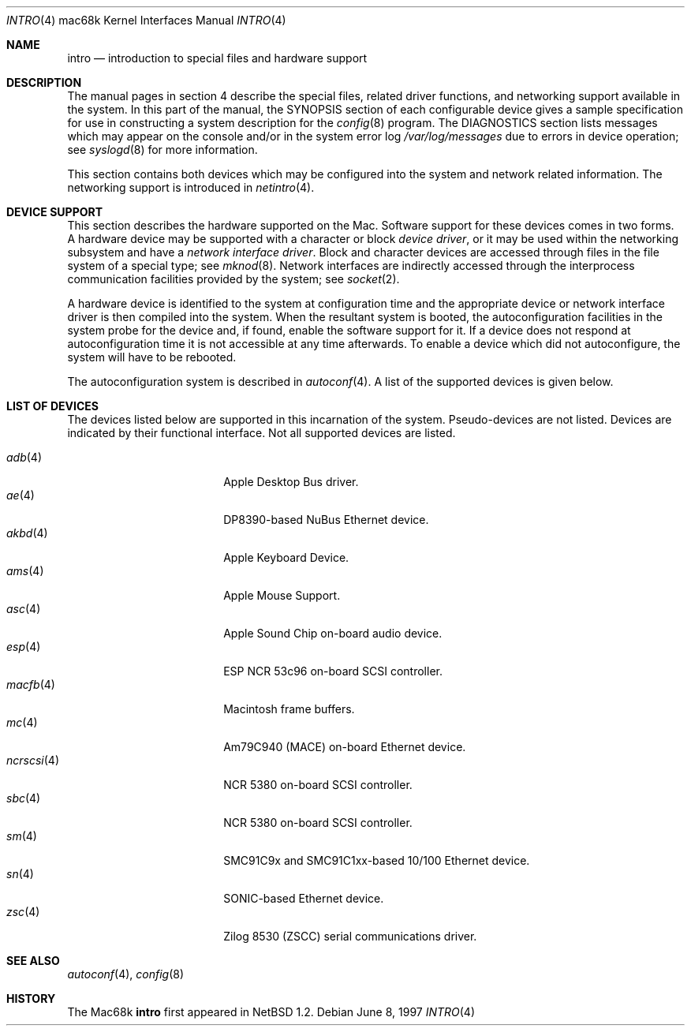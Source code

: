 .\"	$OpenBSD: src/share/man/man4/man4.mac68k/Attic/intro.4,v 1.19 2006/09/07 14:17:46 jmc Exp $
.\"	$NetBSD: intro.4,v 1.4 1997/03/28 00:29:35 veego Exp $
.\"
.\" Copyright (c) 1990, 1991 Regents of the University of California.
.\" All rights reserved.
.\"
.\" Redistribution and use in source and binary forms, with or without
.\" modification, are permitted provided that the following conditions
.\" are met:
.\" 1. Redistributions of source code must retain the above copyright
.\"    notice, this list of conditions and the following disclaimer.
.\" 2. Redistributions in binary form must reproduce the above copyright
.\"    notice, this list of conditions and the following disclaimer in the
.\"    documentation and/or other materials provided with the distribution.
.\" 3. Neither the name of the University nor the names of its contributors
.\"    may be used to endorse or promote products derived from this software
.\"    without specific prior written permission.
.\"
.\" THIS SOFTWARE IS PROVIDED BY THE REGENTS AND CONTRIBUTORS ``AS IS'' AND
.\" ANY EXPRESS OR IMPLIED WARRANTIES, INCLUDING, BUT NOT LIMITED TO, THE
.\" IMPLIED WARRANTIES OF MERCHANTABILITY AND FITNESS FOR A PARTICULAR PURPOSE
.\" ARE DISCLAIMED.  IN NO EVENT SHALL THE REGENTS OR CONTRIBUTORS BE LIABLE
.\" FOR ANY DIRECT, INDIRECT, INCIDENTAL, SPECIAL, EXEMPLARY, OR CONSEQUENTIAL
.\" DAMAGES (INCLUDING, BUT NOT LIMITED TO, PROCUREMENT OF SUBSTITUTE GOODS
.\" OR SERVICES; LOSS OF USE, DATA, OR PROFITS; OR BUSINESS INTERRUPTION)
.\" HOWEVER CAUSED AND ON ANY THEORY OF LIABILITY, WHETHER IN CONTRACT, STRICT
.\" LIABILITY, OR TORT (INCLUDING NEGLIGENCE OR OTHERWISE) ARISING IN ANY WAY
.\" OUT OF THE USE OF THIS SOFTWARE, EVEN IF ADVISED OF THE POSSIBILITY OF
.\" SUCH DAMAGE.
.\"
.\"     from: @(#)intro.4	5.2 (Berkeley) 3/27/91
.\"
.Dd June 8, 1997
.Dt INTRO 4 mac68k
.Os
.Sh NAME
.Nm intro
.Nd introduction to special files and hardware support
.Sh DESCRIPTION
The manual pages in section 4 describe the special files,
related driver functions, and networking support
available in the system.
In this part of the manual, the
.Tn SYNOPSIS
section of
each configurable device gives a sample specification
for use in constructing a system description for the
.Xr config 8
program.
The
.Tn DIAGNOSTICS
section lists messages which may appear on the console
and/or in the system error log
.Pa /var/log/messages
due to errors in device operation;
see
.Xr syslogd 8
for more information.
.Pp
This section contains both devices
which may be configured into the system
and network related information.
The networking support is introduced in
.Xr netintro 4 .
.Sh DEVICE SUPPORT
This section describes the hardware supported on the
.Tn Mac .
Software support for these devices comes in two forms.
A hardware device may be supported with a character or block
.Em device driver ,
or it may be used within the networking subsystem and have a
.Em network interface driver .
Block and character devices are accessed through files in the file
system of a special type; see
.Xr mknod 8 .
Network interfaces are indirectly accessed through the interprocess
communication facilities provided by the system; see
.Xr socket 2 .
.Pp
A hardware device is identified to the system at configuration time
and the appropriate device or network interface driver is then compiled
into the system.
When the resultant system is booted, the autoconfiguration facilities
in the system probe for the device and, if found, enable the software
support for it.
If a device does not respond at autoconfiguration
time it is not accessible at any time afterwards.
To enable a device which did not autoconfigure,
the system will have to be rebooted.
.Pp
The autoconfiguration system is described in
.Xr autoconf 4 .
A list of the supported devices is given below.
.Sh LIST OF DEVICES
The devices listed below are supported in this incarnation of
the system.
Pseudo-devices are not listed.
Devices are indicated by their functional interface.
Not all supported devices are listed.
.Pp
.Bl -tag -width ncrscsi(4) -compact -offset indent
.It Xr adb 4
Apple Desktop Bus driver.
.It Xr ae 4
DP8390-based NuBus Ethernet device.
.It Xr akbd 4
Apple Keyboard Device.
.It Xr ams 4
Apple Mouse Support.
.It Xr asc 4
Apple Sound Chip on-board audio device.
.It Xr esp 4
ESP NCR 53c96 on-board SCSI controller.
.It Xr macfb 4
Macintosh frame buffers.
.It Xr mc 4
Am79C940 (MACE) on-board Ethernet device.
.It Xr ncrscsi 4
NCR 5380 on-board SCSI controller.
.It Xr sbc 4
NCR 5380 on-board SCSI controller.
.It Xr sm 4
SMC91C9x and SMC91C1xx-based 10/100 Ethernet device.
.It Xr sn 4
SONIC-based Ethernet device.
.It Xr zsc 4
Zilog 8530 (ZSCC) serial communications driver.
.El
.Sh SEE ALSO
.Xr autoconf 4 ,
.Xr config 8
.Sh HISTORY
The
.Tn Mac68k
.Nm intro
first appeared in
.Nx 1.2 .
